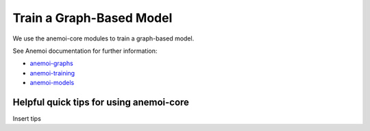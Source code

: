 =================
Train a Graph-Based Model
=================

We use the anemoi-core modules to train a graph-based model.

See Anemoi documentation for further information:

- `anemoi-graphs <https://anemoi.readthedocs.io/projects/graphs/en/latest/>`_
- `anemoi-training <https://anemoi.readthedocs.io/projects/training/en/latest/>`_
- `anemoi-models <https://anemoi.readthedocs.io/projects/models/en/latest/index.html>`_

Helpful quick tips for using anemoi-core
------------------

Insert tips
